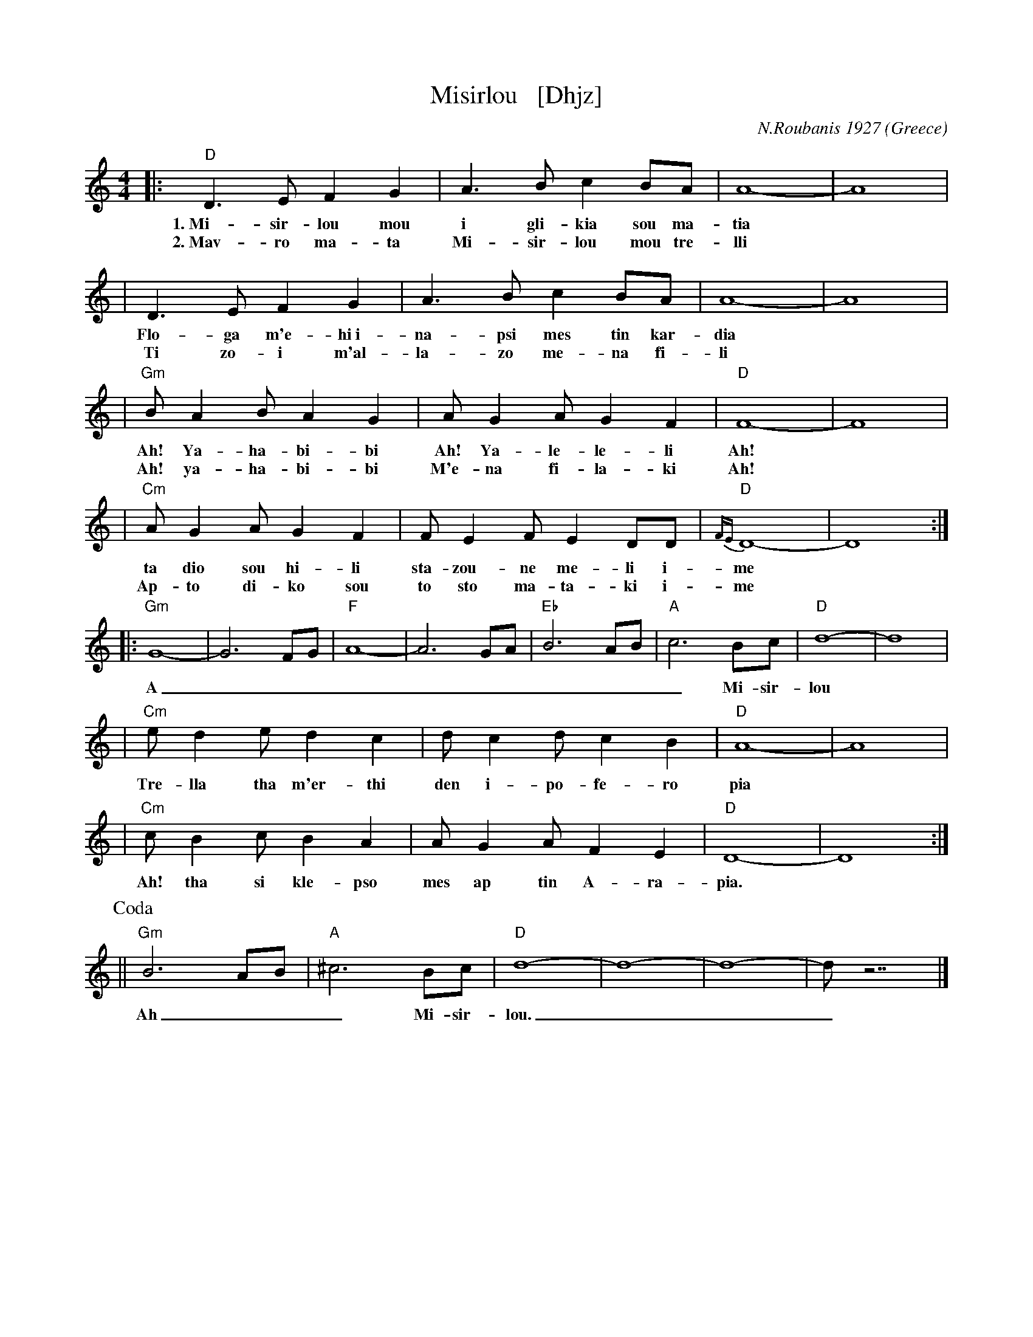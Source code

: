 
X: 1
T: Misirlou   [Dhjz]
C: N.Roubanis 1927
O: Greece
Z: John Chambers <jc:trillian.mit.edu>
M: 4/4
L: 1/8
K: ^c^f_B_e	% D zengule
|: "D"D3 E F2 G2 | A3B c2BA | A8- | A8 |
w: 1.~Mi-sir-lou mou i gli-kia sou ma-tia
w: 2.~Mav-ro ma-ta Mi-sir-lou mou tre-lli
| D3E F2G2 | A3B c2BA | A8- | A8 |
w: Flo-ga m'e-hi~i-na-psi mes tin kar-dia
w: Ti zo-i m'al-la-zo me-na fi-li
| "Gm"BA2B A2G2 | AG2A G2F2 | "D"F8- | F8 |
w: Ah! Ya-ha-bi-bi Ah! Ya-le-le-li Ah!
w: Ah! ya-ha-bi-bi M'e-na fi-la-ki Ah!
| "Cm"AG2A G2F2 | FE2F E2DD | "D"{FE}D8- | D8 :|
w: ta dio sou hi-li sta-zou-ne me-li i-me
w: Ap-to di-ko sou to sto ma-ta-ki i-me
|: "Gm"G8- | G6 FG | "F"A8- | A6 GA | "Eb"B6 AB | "A"c6 Bc | "D"d8- | d8 | [K:=c]
w: A___________ Mi-sir-lou
K: ^f_B_e	% D hijaz
| "Cm"e d2 e d2 c2 | d c2 d c2 B2 | "D"A8- | A8 |
w: Tre-lla tha m'er-thi den i-po-fe-ro pia
| "Cm"c B2 c B2 A2 | A G2 A F2 E2 | "D"D8- | D8 :|
w: Ah! tha si kle-pso mes ap tin A-ra-pia.
P: Coda
|| "Gm"B6 AB | "A"^c6 Bc | "D"d8- | d8- | d8- | d z7 |]
w: Ah___ Mi-sir-lou.___


X: 1
T: Misirlou   ("Gm")
C: N.Roubanis 1927
O: Greece
Z: John Chambers <jc:trillian.mit.edu>
M: 4/4
L: 1/8
K: Gm
|: "D"D3 E ^F2 G2 | A3B ^c2BA | A8- | A8 \
| D3E ^F2G2 | A3B ^c2BA | A8- | A8 |
| "Gm"BA2B A2G2 | AG2A G2^F2 | "D"^F8- | ^F8 \
| "Cm"AG2A G2^F2 | ^FE2F E2DD | "D"D8- | D8 :|
|: "Gm"G8- | G6 ^FG | "F"A8- | A6 GA | "Eb"B6 AB | "A"^c6 Bc | "D"d8- | d8 |
| "Cm"e d2 e d2 c2 | d c2 d c2 B2 | "D"A8- | A8 \
| "Cm"c B2 c B2 A2 | A G2 A ^F2 E2 | "D"D8- | D8 :|
%P: Coda
%|| "Gm"B6 AB | "A"^c6 Bc | "D"d8- | d8- | d8- | d z7 |]


